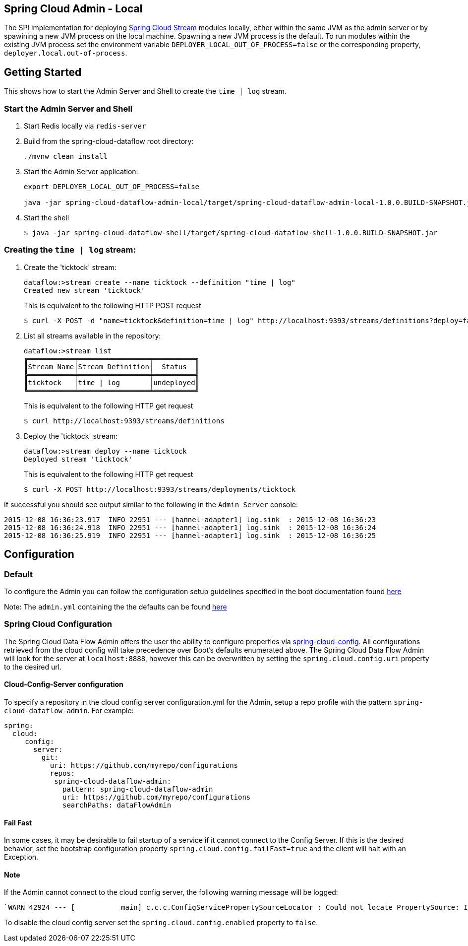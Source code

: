 == Spring Cloud Admin - Local

The SPI implementation for deploying https://github.com/spring-cloud/spring-cloud-stream[Spring Cloud Stream] modules locally, either within the same JVM as the admin server or by spawining a new JVM process on the local machine.  Spawning a new JVM process is the default. To run modules within the existing JVM process set the environment variable `DEPLOYER_LOCAL_OUT_OF_PROCESS=false` or the corresponding property, `deployer.local.out-of-process`.

== Getting Started

This shows how to start the Admin Server and Shell to create the `time | log` stream.

=== Start the Admin Server and Shell

. Start Redis locally via `redis-server`
. Build from the spring-cloud-dataflow root directory:
+
----
./mvnw clean install
----
+
. Start the Admin Server application:
+
----
export DEPLOYER_LOCAL_OUT_OF_PROCESS=false

java -jar spring-cloud-dataflow-admin-local/target/spring-cloud-dataflow-admin-local-1.0.0.BUILD-SNAPSHOT.jar
----
+
. Start the shell
+
----
$ java -jar spring-cloud-dataflow-shell/target/spring-cloud-dataflow-shell-1.0.0.BUILD-SNAPSHOT.jar
----

=== Creating the `time | log` stream:

. Create the 'ticktock' stream:
+
----
dataflow:>stream create --name ticktock --definition "time | log"
Created new stream 'ticktock'
----
+
This is equivalent to the following HTTP POST request
+
----
$ curl -X POST -d "name=ticktock&definition=time | log" http://localhost:9393/streams/definitions?deploy=false
----
+
. List all streams available in the repository:
+
----
dataflow:>stream list
╔═══════════╤═════════════════╤══════════╗
║Stream Name│Stream Definition│  Status  ║
╠═══════════╪═════════════════╪══════════╣
║ticktock   │time | log       │undeployed║
╚═══════════╧═════════════════╧══════════╝
----
+
This is equivalent to the following HTTP get request
+
----
$ curl http://localhost:9393/streams/definitions
----
+
. Deploy the 'ticktock' stream:
+
----
dataflow:>stream deploy --name ticktock
Deployed stream 'ticktock'
----
+
This is equivalent to the following HTTP get request
+
----
$ curl -X POST http://localhost:9393/streams/deployments/ticktock
----

If successful you should see output similar to the following in the `Admin Server` console:

----
2015-12-08 16:36:23.917  INFO 22951 --- [hannel-adapter1] log.sink  : 2015-12-08 16:36:23
2015-12-08 16:36:24.918  INFO 22951 --- [hannel-adapter1] log.sink  : 2015-12-08 16:36:24
2015-12-08 16:36:25.919  INFO 22951 --- [hannel-adapter1] log.sink  : 2015-12-08 16:36:25
----

## Configuration

### Default
To configure the Admin you can follow the configuration setup guidelines specified in the boot documentation found http://docs.spring.io/spring-boot/docs/current/reference/html/boot-features-external-config.html[here]

Note: The `admin.yml` containing the the defaults can be found https://github.com/spring-cloud/spring-cloud-dataflow/blob/master/spring-cloud-dataflow-admin-local/src/main/resources/admin.yml[here]

### Spring Cloud Configuration
The Spring Cloud Data Flow Admin offers the user the ability to configure properties via
http://cloud.spring.io/spring-cloud-config/spring-cloud-config.html[spring-cloud-config].
All configurations retrieved from the cloud config will take precedence over Boot's
defaults enumerated above. The Spring Cloud Data Flow Admin will look for the server at
`localhost:8888`, however this can be overwritten by setting the `spring.cloud.config.uri`
property to the desired url.

#### Cloud-Config-Server configuration

To specify a repository in the cloud config server configuration.yml for the Admin,
setup a repo profile with the pattern `spring-cloud-dataflow-admin`. For example:

[source,yml]
----
spring:
  cloud:
     config:
       server:
         git:
           uri: https://github.com/myrepo/configurations
           repos:
            spring-cloud-dataflow-admin:
              pattern: spring-cloud-dataflow-admin
              uri: https://github.com/myrepo/configurations
              searchPaths: dataFlowAdmin
----

==== Fail Fast
In some cases, it may be desirable to fail startup of a service if it cannot connect to
the Config Server. If this is the desired behavior, set the bootstrap configuration
property `spring.cloud.config.failFast=true` and the client will halt with an Exception.

==== Note
If the Admin cannot connect to the cloud config server, the
following warning message will be logged: 
----
`WARN 42924 --- [           main] c.c.c.ConfigServicePropertySourceLocator : Could not locate PropertySource: I/O error on GET request for "http://localhost:8888/spring-cloud-dataflow-admin/default":Connection refused; nested exception is java.net.ConnectException: Connection refused`
----
To disable the cloud config server set the `spring.cloud.config.enabled` property to `false`.
